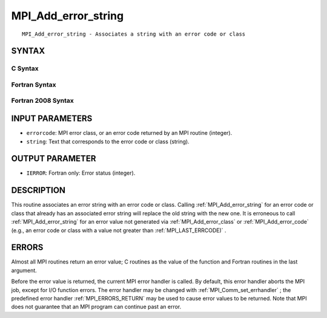 .. _MPI_Add_error_string:

MPI_Add_error_string
~~~~~~~~~~~~~~~~~~~~
::

   MPI_Add_error_string - Associates a string with an error code or class

SYNTAX
======

C Syntax
--------

.. code-block:: c
   :linenos:

   #include <mpi.h>
   int MPI_Add_error_string(int errorcode, const char *string)

Fortran Syntax
--------------

.. code-block:: fortran
   :linenos:

   USE MPI
   ! or the older form: INCLUDE 'mpif.h'
   MPI_ADD_ERROR_STRING(ERRORCODE, STRING, IERROR)
   	INTEGER		ERRORCODE, IERROR
   	CHARACTER*(*)	STRING

Fortran 2008 Syntax
-------------------

.. code-block:: fortran
   :linenos:

   USE mpi_f08
   MPI_Add_error_string(errorcode, string, ierror)
   	INTEGER, INTENT(IN) :: errorcode
   	CHARACTER(LEN=*), INTENT(IN) :: string
   	INTEGER, OPTIONAL, INTENT(OUT) :: ierror

INPUT PARAMETERS
================

* ``errorcode``: MPI error class, or an error code returned by an MPI routine (integer). 

* ``string``: Text that corresponds to the error code or class (string). 

OUTPUT PARAMETER
================

* ``IERROR``: Fortran only: Error status (integer). 

DESCRIPTION
===========

This routine associates an error string with an error code or class.
Calling :ref:`MPI_Add_error_string`  for an error code or class that already has
an associated error string will replace the old string with the new one.
It is erroneous to call :ref:`MPI_Add_error_string`  for an error value not
generated via :ref:`MPI_Add_error_class`  or :ref:`MPI_Add_error_code`  (e.g., an error
code or class with a value not greater than :ref:`MPI_LAST_ERRCODE)` .

ERRORS
======

Almost all MPI routines return an error value; C routines as the value
of the function and Fortran routines in the last argument.

Before the error value is returned, the current MPI error handler is
called. By default, this error handler aborts the MPI job, except for
I/O function errors. The error handler may be changed with
:ref:`MPI_Comm_set_errhandler` ; the predefined error handler :ref:`MPI_ERRORS_RETURN` 
may be used to cause error values to be returned. Note that MPI does not
guarantee that an MPI program can continue past an error.


.. seealso::    :ref:`MPI_Add_error_class`    :ref:`MPI_Add_error_code`    :ref:`MPI_Error_class`    :ref:`MPI_Error_string` 
